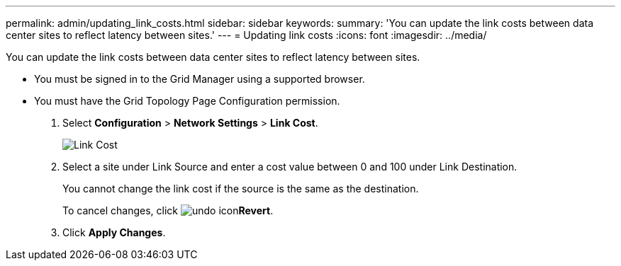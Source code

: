 ---
permalink: admin/updating_link_costs.html
sidebar: sidebar
keywords: 
summary: 'You can update the link costs between data center sites to reflect latency between sites.'
---
= Updating link costs
:icons: font
:imagesdir: ../media/

[.lead]
You can update the link costs between data center sites to reflect latency between sites.

* You must be signed in to the Grid Manager using a supported browser.
* You must have the Grid Topology Page Configuration permission.

. Select *Configuration* > *Network Settings* > *Link Cost*.
+
image::../media/configuring_link_costs.png[Link Cost]

. Select a site under Link Source and enter a cost value between 0 and 100 under Link Destination.
+
You cannot change the link cost if the source is the same as the destination.
+
To cancel changes, click image:../media/nms_revert.gif[undo icon]*Revert*.

. Click *Apply Changes*.
